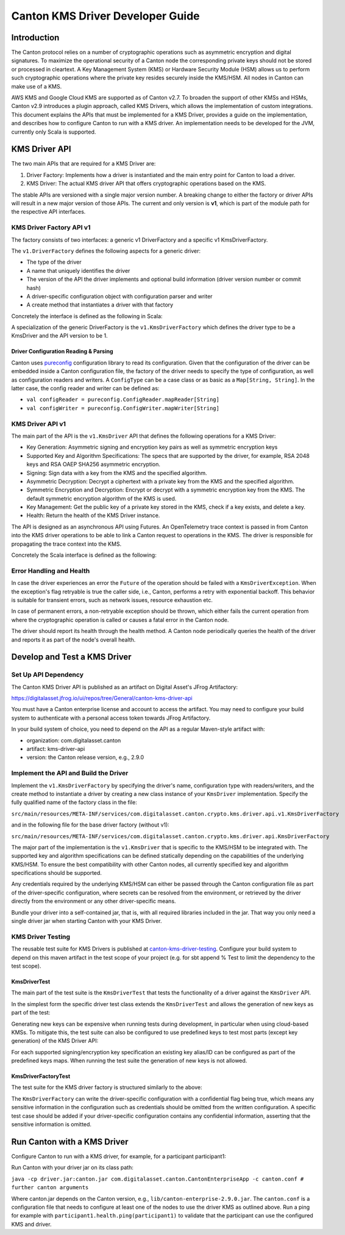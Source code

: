..
   Copyright (c) 2023 Digital Asset (Switzerland) GmbH and/or its affiliates.
..
   Proprietary code. All rights reserved.

.. _kms_driver_guide:

Canton KMS Driver Developer Guide
=================================

.. enterprise-only::


Introduction
------------

The Canton protocol relies on a number of cryptographic operations such as
asymmetric encryption and digital signatures. To maximize the
operational security of a Canton node the corresponding private keys should not
be stored or processed in cleartext. A Key Management System (KMS) or Hardware
Security Module (HSM) allows us to perform such cryptographic operations where
the private key resides securely inside the KMS/HSM. All nodes in Canton can
make use of a KMS.

AWS KMS and Google Cloud KMS are supported as of Canton v2.7. To broaden the
support of other KMSs and HSMs, Canton v2.9 introduces a plugin approach, called
KMS Drivers, which allows the implementation of custom integrations. This
document explains the APIs that must be implemented for a KMS Driver,
provides a guide on the implementation, and describes how to configure Canton to
run with a KMS driver. An implementation needs to be developed for the JVM,
currently only Scala is supported.

KMS Driver API
--------------

The two main APIs that are required for a KMS Driver are:

1. Driver Factory: Implements how a driver is instantiated and the main entry
   point for Canton to load a driver.

2. KMS Driver: The actual KMS driver API that offers cryptographic operations
   based on the KMS.

The stable APIs are versioned with a single major version number. A breaking
change to either the factory or driver APIs will result in a new major version
of those APIs. The current and only version is **v1**, which is part of the
module path for the respective API interfaces.

KMS Driver Factory API v1
~~~~~~~~~~~~~~~~~~~~~~~~~

The factory consists of two interfaces: a generic v1 DriverFactory and a
specific v1 KmsDriverFactory.

The ``v1.DriverFactory`` defines the following aspects for a generic driver:

-  The type of the driver
-  A name that uniquely identifies the driver
-  The version of the API the driver implements and optional build
   information (driver version number or commit hash)
-  A driver-specific configuration object with configuration parser and
   writer
-  A create method that instantiates a driver with that factory

Concretely the interface is defined as the following in Scala:


..
    TODO: Fix this include
    .. literalinclude:: /canton/includes/mirrored/enterprise/kms-driver-api/src/main/scala/com/digitalasset/canton/driver/api/v1/DriverFactory.scala
       :language: Scala


A specialization of the generic DriverFactory is the ``v1.KmsDriverFactory`` which
defines the driver type to be a KmsDriver and the API version to be 1.


..
    TODO: Fix this include
    .. literalinclude:: /canton/includes/mirrored/enterprise/kms-driver-api/src/main/scala/com/digitalasset/canton/crypto/kms/driver/api/v1/KmsDriverFactory.scala
       :language: Scala

Driver Configuration Reading & Parsing
^^^^^^^^^^^^^^^^^^^^^^^^^^^^^^^^^^^^^^

Canton uses `pureconfig <https://pureconfig.github.io/>`__ configuration library
to read its configuration. Given that the configuration of the driver can be
embedded inside a Canton configuration file, the factory of the driver needs to
specify the type of configuration, as well as configuration readers and writers.
A ``ConfigType`` can be a case class or as basic as a ``Map[String, String]``.
In the latter case, the config reader and writer can be defined as:

- ``val configReader = pureconfig.ConfigReader.mapReader[String]``
- ``val configWriter = pureconfig.ConfigWriter.mapWriter[String]``

KMS Driver API v1
~~~~~~~~~~~~~~~~~

The main part of the API is the ``v1.KmsDriver`` API that defines the following
operations for a KMS Driver:

-  Key Generation: Asymmetric signing and encryption key pairs as well
   as symmetric encryption keys
-  Supported Key and Algorithm Specifications: The specs that are
   supported by the driver, for example, RSA 2048 keys and RSA OAEP
   SHA256 asymmetric encryption.
-  Signing: Sign data with a key from the KMS and the specified
   algorithm.
-  Asymmetric Decryption: Decrypt a ciphertext with a private key from
   the KMS and the specified algorithm.
-  Symmetric Encryption and Decryption: Encrypt or decrypt with a
   symmetric encryption key from the KMS. The default symmetric
   encryption algorithm of the KMS is used.
-  Key Management: Get the public key of a private key stored in the
   KMS, check if a key exists, and delete a key.
-  Health: Return the health of the KMS Driver instance.

The API is designed as an asynchronous API using Futures. An
OpenTelemetry trace context is passed in from Canton into the KMS driver
operations to be able to link a Canton request to operations in the KMS.
The driver is responsible for propagating the trace context into the
KMS.

Concretely the Scala interface is defined as the following:


..
    TODO: Fix this include
    .. literalinclude:: /canton/includes/mirrored/enterprise/kms-driver-api/src/main/scala/com/digitalasset/canton/crypto/kms/driver/api/v1/KmsDriver.scala
       :language: Scala

Error Handling and Health
~~~~~~~~~~~~~~~~~~~~~~~~~

In case the driver experiences an error the ``Future`` of the operation should be
failed with a ``KmsDriverException``. When the exception's flag retryable is
true the caller side, i.e., Canton, performs a retry with exponential
backoff. This behavior is suitable for transient errors, such as network issues,
resource exhaustion etc.

In case of permanent errors, a non-retryable exception should be thrown, which
either fails the current operation from where the cryptographic operation is
called or causes a fatal error in the Canton node.

The driver should report its health through the health method. A Canton node
periodically queries the health of the driver and reports it as part of the
node's overall health.

Develop and Test a KMS Driver
-----------------------------

Set Up API Dependency
~~~~~~~~~~~~~~~~~~~~~

The Canton KMS Driver API is published as an artifact on Digital Asset's JFrog
Artifactory:

https://digitalasset.jfrog.io/ui/repos/tree/General/canton-kms-driver-api

You must have a Canton enterprise license and account to access the artifact.
You may need to configure your build system to authenticate with a personal
access token towards JFrog Artifactory.

In your build system of choice, you need to depend on the API as a regular
Maven-style artifact with:

-  organization: com.digitalasset.canton
-  artifact: kms-driver-api
-  version: the Canton release version, e.g., 2.9.0

Implement the API and Build the Driver
~~~~~~~~~~~~~~~~~~~~~~~~~~~~~~~~~~~~~~

Implement the ``v1.KmsDriverFactory`` by specifying the driver's name,
configuration type with readers/writers, and the create method to instantiate a
driver by creating a new class instance of your ``KmsDriver`` implementation.
Specify the fully qualified name of the factory class in the file:

``src/main/resources/META-INF/services/com.digitalasset.canton.crypto.kms.driver.api.v1.KmsDriverFactory``

and in the following file for the base driver factory (without v1):

``src/main/resources/META-INF/services/com.digitalasset.canton.crypto.kms.driver.api.KmsDriverFactory``

The major part of the implementation is the ``v1.KmsDriver`` that is specific to
the KMS/HSM to be integrated with. The supported key and algorithm
specifications can be defined statically depending on the capabilities of the
underlying KMS/HSM. To ensure the best compatibility with other Canton nodes,
all currently specified key and algorithm specifications should be supported.

Any credentials required by the underlying KMS/HSM can either be passed
through the Canton configuration file as part of the driver-specific
configuration, where secrets can be resolved from the environment, or retrieved by the driver directly from the environment or any other
driver-specific means.

Bundle your driver into a self-contained jar, that is, with all required
libraries included in the jar. That way you only need a single driver jar when
starting Canton with your KMS Driver.

KMS Driver Testing
~~~~~~~~~~~~~~~~~~

The reusable test suite for KMS Drivers is published at
`canton-kms-driver-testing
<https://digitalasset.jfrog.io/ui/repos/tree/General/canton-kms-driver-testing>`__.
Configure your build system to depend on this maven artifact in the test scope
of your project (e.g. for sbt append % Test to limit the dependency to the test
scope).

KmsDriverTest
^^^^^^^^^^^^^

The main part of the test suite is the ``KmsDriverTest`` that tests the
functionality of a driver against the ``KmsDriver`` API.

In the simplest form the specific driver test class extends the
``KmsDriverTest`` and allows the generation of new keys as part of the test:


..
    TODO: Fix this include
    .. literalinclude:: /canton/includes/mirrored/enterprise/aws-kms-driver/src/test/scala/com/digitalasset/canton/nightly/AwsKmsDriverTest.scala
       :language: Scala
       :start-after: user-manual-entry-begin: AwsKmsDriverTest
       :end-before: user-manual-entry-end: AwsKmsDriverTest

Generating new keys can be expensive when running tests during
development, in particular when using cloud-based KMSs. To mitigate this, the test
suite can also be configured to use predefined keys to test most parts (except
key generation) of the KMS Driver API:


..
    TODO: Fix this include
    .. literalinclude:: /canton/includes/mirrored/enterprise/aws-kms-driver/src/test/scala/com/digitalasset/canton/nightly/AwsKmsDriverTest.scala
       :language: Scala
       :start-after: user-manual-entry-begin: AwsKmsDriverWithPredefinedKeysTest
       :end-before: user-manual-entry-end: AwsKmsDriverWithPredefinedKeysTest


For each supported signing/encryption key specification an existing key alias/ID
can be configured as part of the predefined keys maps. When running the test
suite the generation of new keys is not allowed.

KmsDriverFactoryTest
^^^^^^^^^^^^^^^^^^^^

The test suite for the KMS driver factory is structured similarly to the above:


..
    TODO: Fix this include
    .. literalinclude:: /canton/includes/mirrored/enterprise/aws-kms-driver/src/test/scala/com/digitalasset/canton/nightly/AwsKmsDriverTest.scala
       :language: Scala
       :start-after: user-manual-entry-begin: AwsKmsDriverFactoryTest
       :end-before: user-manual-entry-end: AwsKmsDriverFactoryTest


The ``KmsDriverFactory`` can write the driver-specific configuration with a
confidential flag being true, which means any sensitive information in the
configuration such as credentials should be omitted from the written
configuration. A specific test case should be added if your driver-specific
configuration contains any confidential information, asserting that the
sensitive information is omitted.

Run Canton with a KMS Driver
----------------------------

Configure Canton to run with a KMS driver, for example, for a
participant participant1:


..
    TODO: Fix this include
    .. literalinclude:: /canton/includes/mirrored/enterprise/app/src/test/resources/aws-kms-driver.conf
       :language: none
       :start-after: user-manual-entry-begin: AwsKmsDriverConfig
       :end-before: user-manual-entry-end: AwsKmsDriverConfig

Run Canton with your driver jar on its class path:

``java -cp driver.jar:canton.jar com.digitalasset.canton.CantonEnterpriseApp -c canton.conf # further canton arguments``

Where canton.jar depends on the Canton version, e.g.,
``lib/canton-enterprise-2.9.0.jar``. The ``canton.conf`` is a configuration file
that needs to configure at least one of the nodes to use the driver KMS as
outlined above. Run a ping for example with
``participant1.health.ping(participant1)`` to validate that the participant can
use the configured KMS and driver.
